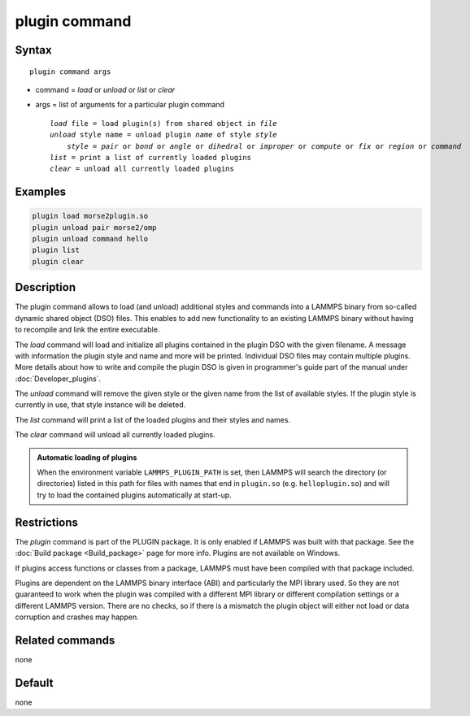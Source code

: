 .. index:: plugin

plugin command
==============

Syntax
""""""

.. parsed-literal::

   plugin command args

* command = *load* or *unload* or *list* or *clear*
* args = list of arguments for a particular plugin command

  .. parsed-literal::

     *load* file = load plugin(s) from shared object in *file*
     *unload* style name = unload plugin *name* of style *style*
         *style* = *pair* or *bond* or *angle* or *dihedral* or *improper* or *compute* or *fix* or *region* or *command*
     *list* = print a list of currently loaded plugins
     *clear* = unload all currently loaded plugins

Examples
""""""""

.. code-block:: LAMMPS

   plugin load morse2plugin.so
   plugin unload pair morse2/omp
   plugin unload command hello
   plugin list
   plugin clear

Description
"""""""""""

The plugin command allows to load (and unload) additional styles and
commands into a LAMMPS binary from so-called dynamic shared object (DSO)
files.  This enables to add new functionality to an existing LAMMPS
binary without having to recompile and link the entire executable.

The *load* command will load and initialize all plugins contained in the
plugin DSO with the given filename.  A message with information the
plugin style and name and more will be printed.  Individual DSO files
may contain multiple plugins.  More details about how to write and
compile the plugin DSO is given in programmer's guide part of the manual
under :doc:`Developer_plugins`.

The *unload* command will remove the given style or the given name from
the list of available styles.  If the plugin style is currently in use,
that style instance will be deleted.

The *list* command will print a list of the loaded plugins and their
styles and names.

The *clear* command will unload all currently loaded plugins.

.. admonition:: Automatic loading of plugins
   :class: note

   When the environment variable ``LAMMPS_PLUGIN_PATH`` is set, then
   LAMMPS will search the directory (or directories) listed in this path
   for files with names that end in ``plugin.so``
   (e.g. ``helloplugin.so``) and will try to load the contained plugins
   automatically at start-up.


Restrictions
""""""""""""

The *plugin* command is part of the PLUGIN package.  It is
only enabled if LAMMPS was built with that package.
See the :doc:`Build package <Build_package>` page for
more info. Plugins are not available on Windows.

If plugins access functions or classes from a package, LAMMPS must
have been compiled with that package included.

Plugins are dependent on the LAMMPS binary interface (ABI)
and particularly the MPI library used. So they are not guaranteed
to work when the plugin was compiled with a different MPI library
or different compilation settings or a different LAMMPS version.
There are no checks, so if there is a mismatch the plugin object
will either not load or data corruption and crashes may happen.


Related commands
""""""""""""""""

none


Default
"""""""

none
